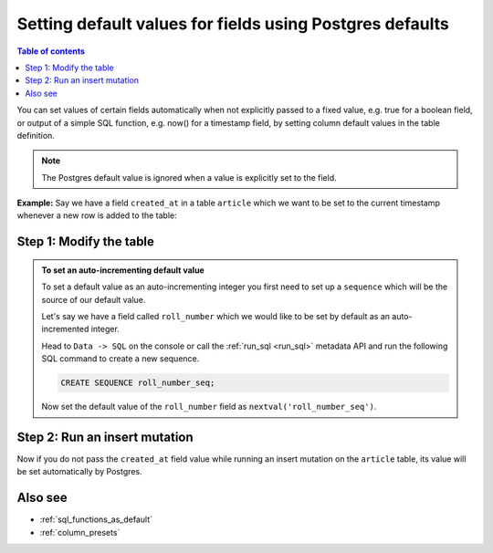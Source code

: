 .. meta::
   :description: Set default field values using Postgres defaults
   :keywords: hasura, docs, schema, default value, Postgres default

.. _postgres_defaults:

Setting default values for fields using Postgres defaults
=========================================================

.. contents:: Table of contents
  :backlinks: none
  :depth: 1
  :local:

You can set values of certain fields automatically when not explicitly passed to a fixed value, e.g. true for a boolean
field, or output of a simple SQL function, e.g. now() for a timestamp field, by setting column default values in the
table definition.

.. note::

  The Postgres default value is ignored when a value is explicitly set to the field.

**Example:** Say we have a field ``created_at`` in a table ``article`` which we want to be set to the current
timestamp whenever a new row is added to the table:

Step 1: Modify the table
------------------------

.. rst-class:: api_tabs
.. tabs::

  .. tab:: Console

    Edit the ``created_at`` field and set its default value as the SQL function ``now()``.

    Open the console and head to ``Data -> article -> Modify``:

    .. thumbnail:: ../../../../img/graphql/manual/schema/add-default-value.png
      :alt: Modify the table in the console

  .. tab:: API

    A table can be modified via the :ref:`run_sql <run_sql>` metadata API.

.. admonition:: To set an auto-incrementing default value

  To set a default value as an auto-incrementing integer you first need to set up a ``sequence`` which will be the
  source of our default value.

  Let's say we have a field called ``roll_number`` which we would like to be set by default as an auto-incremented
  integer.

  Head to ``Data -> SQL`` on the console or call the :ref:`run_sql <run_sql>` metadata API and run the following SQL command to create a new sequence.

  .. code-block:: SQL

    CREATE SEQUENCE roll_number_seq;

  Now set the default value of the ``roll_number`` field as ``nextval('roll_number_seq')``.


Step 2: Run an insert mutation
------------------------------

Now if you do not pass the ``created_at`` field value while running an insert mutation on the ``article`` table, its
value will be set automatically by Postgres.

.. thumbnail:: ../../../../img/graphql/manual/schema/default-value-response.png
   :alt: Run an insert mutation

Also see
--------

- :ref:`sql_functions_as_default`
- :ref:`column_presets`
